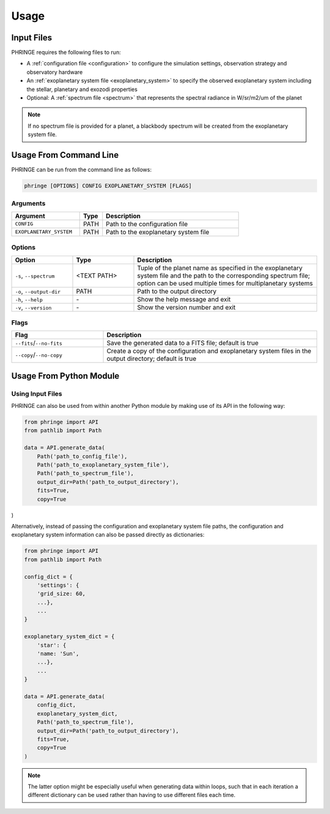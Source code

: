 .. _usage:

Usage
=====

Input Files
-----------

PHRINGE requires the following files to run:

* A :ref:`configuration file <configuration>` to configure the simulation settings, observation strategy and observatory hardware
* An :ref:`exoplanetary system file <exoplanetary_system>` to specify the observed exoplanetary system including the stellar, planetary and exozodi properties
* Optional: A :ref:`spectrum file <spectrum>` that represents the spectral radiance in W/sr/m2/um of the planet

.. note::
    If no spectrum file is provided for a planet, a blackbody spectrum will be created from the exoplanetary system file.

Usage From Command Line
------------

PHRINGE can be run from the command line as follows:

.. code-block:: console

    phringe [OPTIONS] CONFIG EXOPLANETARY_SYSTEM [FLAGS]

Arguments
~~~~~~~~~
.. list-table::
   :widths: 30 10 60
   :header-rows: 1

   * - Argument
     - Type
     - Description
   * - ``CONFIG``
     - PATH
     - Path to the configuration file
   * - ``EXOPLANETARY_SYSTEM``
     - PATH
     - Path to the exoplanetary system file

Options
~~~~~~~
.. list-table::
   :widths: 20 20 60
   :header-rows: 1

   * - Option
     - Type
     - Description
   * - ``-s``, ``--spectrum``
     - <TEXT PATH>
     - Tuple of the planet name as specified in the exoplanetary system file and the path to the corresponding spectrum file; option can be used multiple times for multiplanetary systems
   * - ``-o``, ``--output-dir``
     - PATH
     - Path to the output directory
   * - ``-h``, ``--help``
     - \-
     - Show the help message and exit
   * - ``-v``, ``--version``
     - \-
     - Show the version number and exit





Flags
~~~~~
.. list-table::
   :widths: 30 70
   :header-rows: 1

   * - Flag
     - Description
   * - ``--fits``/``--no-fits``
     - Save the generated data to a FITS file; default is true
   * - ``--copy``/``--no-copy``
     - Create a copy of the configuration and exoplanetary system files in the output directory; default is true

Usage From Python Module
------------------------



Using Input Files
~~~~~~~~~~~~~~~~~
PHRINGE can also be used from within another Python module by making use of its API in the following way:

.. code-block:: python

    from phringe import API
    from pathlib import Path

    data = API.generate_data(
        Path('path_to_config_file'),
        Path('path_to_exoplanetary_system_file'),
        Path('path_to_spectrum_file'),
        output_dir=Path('path_to_output_directory'),
        fits=True,
        copy=True
)

Alternatively, instead of passing the configuration and exoplanetary system file paths, the configuration and
exoplanetary system information can also be passed directly as dictionaries:

.. code-block:: python

    from phringe import API
    from pathlib import Path

    config_dict = {
        'settings': {
        'grid_size: 60,
        ...},
        ...
    }

    exoplanetary_system_dict = {
        'star': {
        'name: 'Sun',
        ...},
        ...
    }

    data = API.generate_data(
        config_dict,
        exoplanetary_system_dict,
        Path('path_to_spectrum_file'),
        output_dir=Path('path_to_output_directory'),
        fits=True,
        copy=True
    )

.. note::
    The latter option might be especially useful when generating data within loops, such that in each iteration a different
    dictionary can be used rather than having to use different files each time.